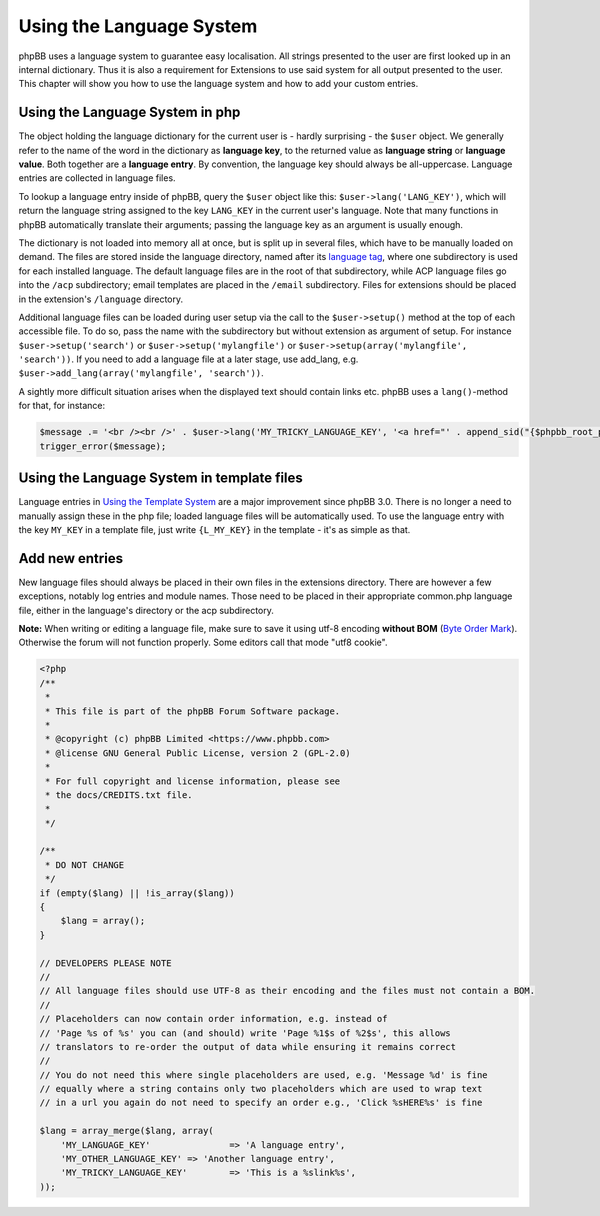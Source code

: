 =========================
Using the Language System
=========================

phpBB uses a language system to guarantee easy localisation. All strings
presented to the user are first looked up in an internal dictionary. Thus it is
also a requirement for Extensions to use said system for all output presented to
the user. This chapter will show you how to use the language system and how to
add your custom entries.


Using the Language System in php
================================

The object holding the language dictionary for the current user is - hardly
surprising - the ``$user`` object. We generally refer to the name of the word in
the dictionary as **language key**, to the returned value as **language string**
or **language value**. Both together are a **language entry**. By convention,
the language key should always be all-uppercase. Language entries are collected
in language files.

To lookup a language entry inside of phpBB, query the ``$user`` object like
this: ``$user->lang('LANG_KEY')``, which will return the language string
assigned to the key ``LANG_KEY`` in the current user's language. Note that many
functions in phpBB automatically translate their arguments; passing the language
key as an argument is usually enough.

The dictionary is not loaded into memory all at once, but is split up in several
files, which have to be manually loaded on demand. The files are stored inside
the language directory, named after its
`language tag <https://area51.phpbb.com/docs/30x/coding-guidelines.html#translation>`_,
where one subdirectory is used for each installed language. The default language
files are in the root of that subdirectory, while ACP language files go into the
``/acp`` subdirectory; email templates are placed in the ``/email``
subdirectory. Files for extensions should be placed in the extension's
``/language`` directory.

Additional language files can be loaded during user setup via the call to the
``$user->setup()`` method at the top of each accessible file. To do so, pass the
name with the subdirectory but without extension as argument of setup. For
instance ``$user->setup('search')`` or ``$user->setup('mylangfile')`` or
``$user->setup(array('mylangfile', 'search'))``. If you need to add a language
file at a later stage, use add_lang, e.g.
``$user->add_lang(array('mylangfile', 'search'))``.

A sightly more difficult situation arises when the displayed text should contain
links etc. phpBB uses a ``lang()``-method for that, for instance:

.. code-block:: php

    $message .= '<br /><br />' . $user->lang('MY_TRICKY_LANGUAGE_KEY', '<a href="' . append_sid("{$phpbb_root_path}mypage.$phpEx") . '">', '</a>');
    trigger_error($message);

Using the Language System in template files
===========================================

Language entries in
`Using the Template System <https://wiki.phpbb.com/Using_the_phpBB3.0_Template_System>`_
are a major improvement since phpBB 3.0. There is no longer a need to manually
assign these in the php file; loaded language files will be automatically used.
To use the language entry with the key ``MY_KEY`` in a template file, just write
``{L_MY_KEY}`` in the template - it's as simple as that.

Add new entries
===============

New language files should always be placed in their own files in the extensions
directory. There are however a few exceptions, notably log entries and module
names. Those need to be placed in their appropriate common.php language file,
either in the language's directory or the acp subdirectory.

**Note:** When writing or editing a language file, make sure to save it using
utf-8 encoding **without BOM**
(`Byte Order Mark <http://en.wikipedia.org/wiki/Byte_Order_Mark>`_). Otherwise
the forum will not function properly. Some editors call that mode "utf8 cookie".

.. code-block:: php

    <?php
    /**
     *
     * This file is part of the phpBB Forum Software package.
     *
     * @copyright (c) phpBB Limited <https://www.phpbb.com>
     * @license GNU General Public License, version 2 (GPL-2.0)
     *
     * For full copyright and license information, please see
     * the docs/CREDITS.txt file.
     *
     */

    /**
     * DO NOT CHANGE
     */
    if (empty($lang) || !is_array($lang))
    {
        $lang = array();
    }

    // DEVELOPERS PLEASE NOTE
    //
    // All language files should use UTF-8 as their encoding and the files must not contain a BOM.
    //
    // Placeholders can now contain order information, e.g. instead of
    // 'Page %s of %s' you can (and should) write 'Page %1$s of %2$s', this allows
    // translators to re-order the output of data while ensuring it remains correct
    //
    // You do not need this where single placeholders are used, e.g. 'Message %d' is fine
    // equally where a string contains only two placeholders which are used to wrap text
    // in a url you again do not need to specify an order e.g., 'Click %sHERE%s' is fine

    $lang = array_merge($lang, array(
        'MY_LANGUAGE_KEY'		=> 'A language entry',
        'MY_OTHER_LANGUAGE_KEY'	=> 'Another language entry',
        'MY_TRICKY_LANGUAGE_KEY'	=> 'This is a %slink%s',
    ));

